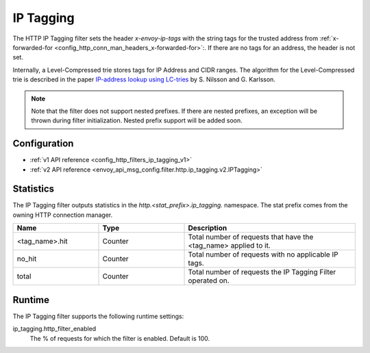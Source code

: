 .. _config_http_filters_ip_tagging:

IP Tagging
==========

The HTTP IP Tagging filter sets the header *x-envoy-ip-tags* with the string tags for the trusted address from
:ref:`x-forwarded-for <config_http_conn_man_headers_x-forwarded-for>`:. If there are no tags for an address,
the header is not set.

Internally, a Level-Compressed trie stores tags for IP Address and CIDR ranges. The algorithm for the Level-Compressed
trie is described in the paper `IP-address lookup using
LC-tries <https://www.nada.kth.se/~snilsson/publications/IP-address-lookup-using-LC-tries/>`_ by S. Nilsson and
G. Karlsson.

.. note::
  Note that the filter does not support nested prefixes. If there are nested prefixes, an
  exception will be thrown during filter initialization. Nested prefix support will be added soon.

Configuration
-------------
* :ref:`v1 API reference <config_http_filters_ip_tagging_v1>`
* :ref:`v2 API reference <envoy_api_msg_config.filter.http.ip_tagging.v2.IPTagging>`

Statistics
----------

The IP Tagging filter outputs statistics in the *http.<stat_prefix>.ip_tagging.* namespace. The stat prefix comes from the
owning HTTP connection manager.

.. csv-table::
  :header: Name, Type, Description
  :widths: 1, 1, 2

        <tag_name>.hit, Counter, Total number of requests that have the <tag_name> applied to it.
        no_hit, Counter, Total number of requests with no applicable IP tags.
        total, Counter, Total number of requests the IP Tagging Filter operated on.

Runtime
-------

The IP Tagging filter supports the following runtime settings:

ip_tagging.http_filter_enabled
    The % of requests for which the filter is enabled. Default is 100.
